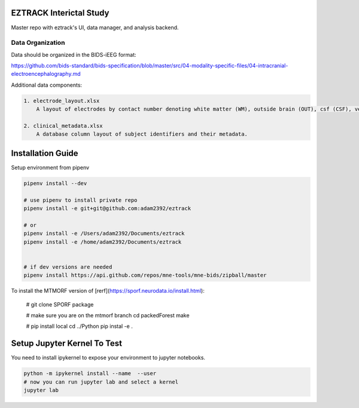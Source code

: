 
EZTRACK Interictal Study
========================

Master repo with eztrack's UI, data manager, and analysis backend.

.. image:: https://img.shields.io/badge/code%20style-black-000000.svg
   :target: https://github.com/ambv/black
   :alt: Code style: black

Data Organization
-----------------

Data should be organized in the BIDS-iEEG format:

https://github.com/bids-standard/bids-specification/blob/master/src/04-modality-specific-files/04-intracranial-electroencephalography.md

Additional data components:

.. code-block::

   1. electrode_layout.xlsx 
       A layout of electrodes by contact number denoting white matter (WM), outside brain (OUT), csf (CSF), ventricle (ventricle), or other bad contacts.

   2. clinical_metadata.xlsx     
       A database column layout of subject identifiers and their metadata.


Installation Guide
==================

Setup environment from pipenv

.. code-block::

   pipenv install --dev

   # use pipenv to install private repo
   pipenv install -e git+git@github.com:adam2392/eztrack

   # or
   pipenv install -e /Users/adam2392/Documents/eztrack
   pipenv install -e /home/adam2392/Documents/eztrack


   # if dev versions are needed
   pipenv install https://api.github.com/repos/mne-tools/mne-bids/zipball/master

To install the MTMORF version of [rerf](https://sporf.neurodata.io/install.html):

    # git clone SPORF package

    # make sure you are on the mtmorf branch
    cd packedForest
    make

    # pip install local
    cd ../Python
    pip instal -e .

Setup Jupyter Kernel To Test
============================

You need to install ipykernel to expose your environment to jupyter notebooks.

.. code-block::

   python -m ipykernel install --name  --user
   # now you can run jupyter lab and select a kernel
   jupyter lab
